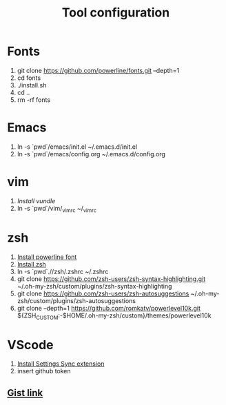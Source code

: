 #+TITLE: Tool configuration
#+STARTUP: showall
* Fonts
1. git clone https://github.com/powerline/fonts.git --depth=1
2. cd fonts
3. ./install.sh
4. cd ..
5. rm -rf fonts
* Emacs
1. ln -s `pwd`/emacs/init.el ~/.emacs.d/init.el
2. ln -s `pwd`/emacs/config.org ~/.emacs.d/config.org
* vim
1. [[*https://github.com/VundleVim/Vundle.vim][Install vundle]]
2. ln -s `pwd`/vim/_vimrc ~/_vimrc

* zsh
1. [[https://github.com/powerline/fonts][Install powerline font]]
2. [[https://gist.github.com/derhuerst/12a1558a4b408b3b2b6e][Install zsh]]
3. ln -s `pwd`.//zsh/.zshrc ~/.zshrc
4. git clone https://github.com/zsh-users/zsh-syntax-highlighting.git ~/.oh-my-zsh/custom/plugins/zsh-syntax-highlighting
5. git clone https://github.com/zsh-users/zsh-autosuggestions ~/.oh-my-zsh/custom/plugins/zsh-autosuggestions
6. git clone --depth=1 https://github.com/romkatv/powerlevel10k.git ${ZSH_CUSTOM:-$HOME/.oh-my-zsh/custom}/themes/powerlevel10k

* VScode
1. [[https://github.com/shanalikhan/code-settings-sync][Install Settings Sync extension]]
2. insert github token
** [[https://gist.github.com/elaurendeau/e3b31e9bfe6122922024830ebf9d5387][Gist link]]
